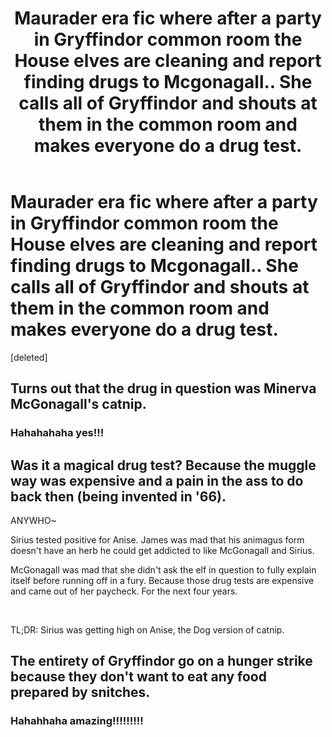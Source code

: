 #+TITLE: Maurader era fic where after a party in Gryffindor common room the House elves are cleaning and report finding drugs to Mcgonagall.. She calls all of Gryffindor and shouts at them in the common room and makes everyone do a drug test.

* Maurader era fic where after a party in Gryffindor common room the House elves are cleaning and report finding drugs to Mcgonagall.. She calls all of Gryffindor and shouts at them in the common room and makes everyone do a drug test.
:PROPERTIES:
:Score: 19
:DateUnix: 1585925821.0
:DateShort: 2020-Apr-03
:FlairText: Prompt
:END:
[deleted]


** Turns out that the drug in question was Minerva McGonagall's catnip.
:PROPERTIES:
:Score: 16
:DateUnix: 1585929082.0
:DateShort: 2020-Apr-03
:END:

*** Hahahahaha yes!!!
:PROPERTIES:
:Author: roonilwazlib124
:Score: 2
:DateUnix: 1585930574.0
:DateShort: 2020-Apr-03
:END:


** Was it a magical drug test? Because the muggle way was expensive and a pain in the ass to do back then (being invented in '66).

ANYWHO~

Sirius tested positive for Anise. James was mad that his animagus form doesn't have an herb he could get addicted to like McGonagall and Sirius.

McGonagall was mad that she didn't ask the elf in question to fully explain itself before running off in a fury. Because those drug tests are expensive and came out of her paycheck. For the next four years.

​

TL;DR: Sirius was getting high on Anise, the Dog version of catnip.
:PROPERTIES:
:Author: Nyanmaru_San
:Score: 3
:DateUnix: 1585964568.0
:DateShort: 2020-Apr-04
:END:


** The entirety of Gryffindor go on a hunger strike because they don't want to eat any food prepared by snitches.
:PROPERTIES:
:Author: PetrificusSomewhatus
:Score: 5
:DateUnix: 1585935416.0
:DateShort: 2020-Apr-03
:END:

*** Hahahhaha amazing!!!!!!!!!
:PROPERTIES:
:Author: roonilwazlib124
:Score: 2
:DateUnix: 1585953564.0
:DateShort: 2020-Apr-04
:END:
